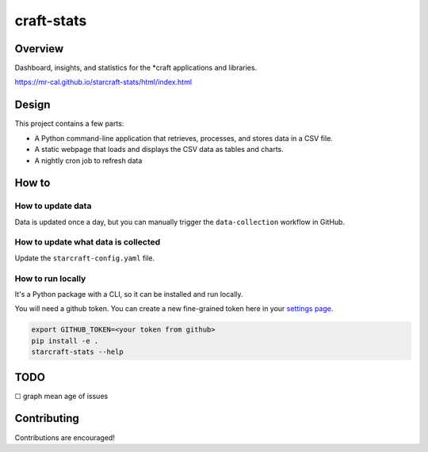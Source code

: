 craft-stats
###########

|test-status-badge| |data-collection-badge|

Overview
========

Dashboard, insights, and statistics for the \*craft applications and libraries.

https://mr-cal.github.io/starcraft-stats/html/index.html

Design
======

This project contains a few parts:

* A Python command-line application that retrieves, processes, and stores data
  in a CSV file.
* A static webpage that loads and displays the CSV data as tables and charts.
* A nightly cron job to refresh data

How to
======

How to update data
^^^^^^^^^^^^^^^^^^

Data is updated once a day, but you can manually trigger the
``data-collection`` workflow in GitHub.

How to update what data is collected
^^^^^^^^^^^^^^^^^^^^^^^^^^^^^^^^^^^^

Update the ``starcraft-config.yaml`` file.

How to run locally
^^^^^^^^^^^^^^^^^^

It's a Python package with a CLI, so it can be installed and run locally.

You will need a github token. You can create a new fine-grained
token here in your `settings page`_.

.. code-block::

    export GITHUB_TOKEN=<your token from github>
    pip install -e .
    starcraft-stats --help

TODO
====

☐ graph mean age of issues


Contributing
============

Contributions are encouraged!



.. |test-status-badge| image:: https://github.com/mr-cal/starcraft-stats/actions/workflows/tests.yaml/badge.svg?branch=main
.. _test-status-badge: https://github.com/mr-cal/starcraft-stats/actions/workflows/tests.yaml
.. |data-collection-badge| image:: https://github.com/mr-cal/starcraft-stats/actions/workflows/data-collection.yaml/badge.svg?branch=main
.. _data-collection-badge: https://github.com/mr-cal/starcraft-stats/actions/workflows/data-collection.yaml
.. _settings page: https://github.com/settings/tokens?type=beta
